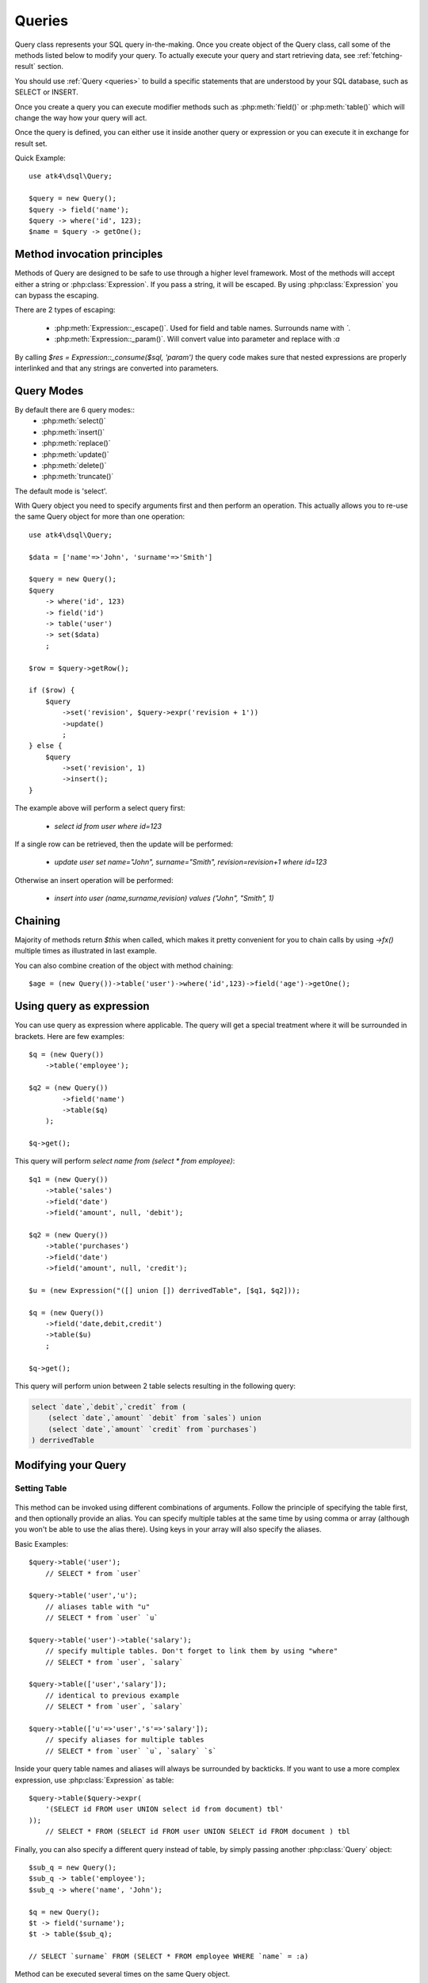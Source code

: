 .. _query:

.. php:class:: Query

=======
Queries
=======

Query class represents your SQL query in-the-making. Once you create object of the Query
class, call some of the methods listed below to modify your query. To actually execute
your query and start retrieving data, see :ref:`fetching-result` section.

You should use :ref:`Query <queries>` to build a specific statements that are understood
by your SQL database, such as SELECT or INSERT.

Once you create a query you can execute modifier methods such as :php:meth:`field()` or
:php:meth:`table()` which will change the way how your query will act.

Once the query is defined, you can either use it inside another query or
expression or you can execute it in exchange for result set.

Quick Example::

    use atk4\dsql\Query;

    $query = new Query();
    $query -> field('name');
    $query -> where('id', 123);
    $name = $query -> getOne();


Method invocation principles
============================

Methods of Query are designed to be safe to use through a higher level
framework. Most of the methods will accept either a string or
:php:class:`Expression`.
If you pass a string, it will be escaped. By using :php:class:`Expression`
you can bypass the escaping.

There are 2 types of escaping:

 * :php:meth:`Expression::_escape()`. Used for field and table names. Surrounds name with *`*.
 * :php:meth:`Expression::_param()`. Will convert value into parameter and replace with *:a*

By calling `$res = Expression::_consume($sql, 'param')` the query code
makes sure that nested expressions are properly interlinked and that
any strings are converted into parameters.

.. _query-modes:

Query Modes
===========

By default there are 6 query modes::
 * :php:meth:`select()`
 * :php:meth:`insert()`
 * :php:meth:`replace()`
 * :php:meth:`update()`
 * :php:meth:`delete()`
 * :php:meth:`truncate()`
The default mode is 'select'.

With Query object you need to specify arguments first and then perform an operation.
This actually allows you to re-use the same Query object for more than one operation::

    use atk4\dsql\Query;

    $data = ['name'=>'John', 'surname'=>'Smith']

    $query = new Query();
    $query
        -> where('id', 123)
        -> field('id')
        -> table('user')
        -> set($data)
        ;

    $row = $query->getRow();

    if ($row) {
        $query
            ->set('revision', $query->expr('revision + 1'))
            ->update()
            ;
    } else {
        $query
            ->set('revision', 1)
            ->insert();
    }

The example above will perform a select query first:

 - `select id from user where id=123`

If a single row can be retrieved, then the update will be performed:

 - `update user set name="John", surname="Smith", revision=revision+1 where id=123`

Otherwise an insert operation will be performed:

 - `insert into user (name,surname,revision) values ("John", "Smith", 1)`

Chaining
========

Majority of methods return `$this` when called, which makes it pretty
convenient for you to chain calls by using `->fx()` multiple times as
illustrated in last example.

You can also combine creation of the object with method chaining::

    $age = (new Query())->table('user')->where('id',123)->field('age')->getOne();

Using query as expression
=========================

You can use query as expression where applicable. The query will get a special
treatment where it will be surrounded in brackets. Here are few examples::

    $q = (new Query())
        ->table('employee');

    $q2 = (new Query())
            ->field('name')
            ->table($q)
        );

    $q->get();

This query will perform `select name from (select * from employee)`::

    $q1 = (new Query())
        ->table('sales')
        ->field('date')
        ->field('amount', null, 'debit');

    $q2 = (new Query())
        ->table('purchases')
        ->field('date')
        ->field('amount', null, 'credit');

    $u = (new Expression("([] union []) derrivedTable", [$q1, $q2]));

    $q = (new Query())
        ->field('date,debit,credit')
        ->table($u)
        ;

    $q->get();

This query will perform union between 2 table selects resulting in the following
query:

.. code-block:: sql

    select `date`,`debit`,`credit` from (
        (select `date`,`amount` `debit` from `sales`) union
        (select `date`,`amount` `credit` from `purchases`)
    ) derrivedTable

Modifying your Query
====================

Setting Table
-------------

  .. php:method:: table($table, $alias)

      Specify a table to be used in a query.

      :param mixed $table: table such as "employees"
      :param mixed $alias: alias of table
      :returns: $this

This method can be invoked using different combinations of arguments. Follow
the principle of specifying the table first, and then
optionally provide an alias. You can specify multiple tables at the same
time by using comma or array (although you won't be able to use the
alias there). Using keys in your array will also specify the aliases.

Basic Examples::

    $query->table('user');
        // SELECT * from `user`

    $query->table('user','u');
        // aliases table with "u"
        // SELECT * from `user` `u`

    $query->table('user')->table('salary');
        // specify multiple tables. Don't forget to link them by using "where"
        // SELECT * from `user`, `salary`

    $query->table(['user','salary']);
        // identical to previous example
        // SELECT * from `user`, `salary`

    $query->table(['u'=>'user','s'=>'salary']);
        // specify aliases for multiple tables
        // SELECT * from `user` `u`, `salary` `s`

Inside your query table names and aliases will always be surrounded by backticks.
If you want to use a more complex expression, use :php:class:`Expression` as table::

    $query->table($query->expr(
        '(SELECT id FROM user UNION select id from document) tbl'
    ));
        // SELECT * FROM (SELECT id FROM user UNION SELECT id FROM document ) tbl

Finally, you can also specify a different query instead of table, by simply
passing another :php:class:`Query` object::

    $sub_q = new Query();
    $sub_q -> table('employee');
    $sub_q -> where('name', 'John');

    $q = new Query();
    $t -> field('surname');
    $t -> table($sub_q);

    // SELECT `surname` FROM (SELECT * FROM employee WHERE `name` = :a)

Method can be executed several times on the same Query object.

Setting Fields
--------------

  .. php:method:: field($fields, $table = null, $alias = null)

      Adds additional field that you would like to query. If never called,
      will default to :php:attr:`defaultField`, which normally is `*`.

      This method has several call options. $field can be array of fields
      and also can be an :php:class:`Expression`. If you specify expression
      in $field then alias is mandatory.

      :param string|array|object $fields: Specify list of fields to fetch
      :param string $table: Optionally specify a table to query from
      :param string $alias: Optionally specify alias for resulting query
      :returns: $this

Basic Examples::

    $query = new Query();
    $query->table('user');

    $query->field('first_name');
        // SELECT `first_name` from `user`

    $query->field('first_name,last_name');
        // SELECT `first_name`,`last_name` from `user`

    $query->field('first_name','employee')
        // SELECT `employee`.`first_name` from `user`

    $query->field('first_name',null,'name')
        // SELECT `first_name` `name` from `user`

    $query->field(['name'=>'first_name'])
        // SELECT `first_name` `name` from `user`

    $query->field(['name'=>'first_name'],'employee');
        // SELECT `employee`.`first_name` `name` from `user`

If the first parameter of field() method contains non-alphanumeric values
such as spaces or brackets, then field() will assume that you're passing an
expression::

    $query->field('now()');

    $query->field('now()', 'time_now');

You may also pass array as first argument. In such case array keys will be
used as aliases (if they are specified)::

    $query->field(['time_now'=>'now()', 'time_created']);
        // SELECT now() `time_now`, `time_created` ...

Method can be executed several times on the same Query object.

Setting where clauses
---------------------

  .. php:method:: where($field, $operation, $value)

      Specify a table to be used in a query.

      :param mixed $field: field such as "name"
      :param mixed $operation: comparison operation such as ">" (optional)
      :param mixed $value: value or expression
      :returns: $this

This method can be invoked with different arguments, as long as you specify
them in the correct order.

Pass string (field name), :php:class:`Expression` or even :php:class:`Query` as
first argument. If you are using string, you may end it with operation, such as "age>"
or "parent_id is not" DSQL will recognize <, >, =, !=, <>, is, is not.

If you havent specified parameter as a part of $field, specify it through a second
parameter - $operation. If unspecified, will default to '='.

Last argument is value. You can specify number, string, array or even null.
This argument will always be parameterised. If you specify array, it's
elements will be parametrised.

Starting with the basic examples::

    $q->where('id', 1);
    $q->where('id', '=', 1); // same as above

    $q->where('id>', 1);
    $q->where('id', '>', 1); // same as above

    $q->where('id', 'is', null);
    $q->where('id', null);   // same as above

    $q->where('now()', 1);   // will not use backticks
    $q->where(new Expression('now()'),1);  // same as above

    $q->where('id', [1,2]);  // renders as id in (1,2)

You may call where() multiple times, and conditions are always additive (uses AND).
The easiest way to supply OR condition is to specify multiple conditions
through array::

    $q->where([['name', 'like', '%john%'], ['surname', 'like', '%john%']);
        // .. WHERE `name` like '%john%' OR `surname` like '%john%'

You can also mix and match with expressions and strings::

    $q->where([['name', 'like', '%john%'], 'surname is null');
        // .. WHERE `name` like '%john%' AND `surname` is null

    $q->where([['name', 'like', '%john%'], new Expression('surname is null')]);
        // .. WHERE `name` like '%john%' AND surname is null

Method can be executed several times on the same Query object.

.. todo::
    strict mode


Grouping results by field
-------------------------

  .. php:method:: group($field)

      Group results with same values in $field

      :param mixed $field: field such as "name"
      :returns: $this

The "group by" clause in SQL query accepts one or several fields. It can also
accept expressions. You can call `group()` with one or several comma-separated
fields as a parameter or you can specify them in array. Additionally you can
mix that with :php:class:`Expression` or :php:class:`Expressionable` objects.

Few examples::

    $q->group('gender');

    $q->group('gender,age');

    $q->group(['gender', 'age']);

    $q->group('gender')->group('age');

    $q->group(new Expression('year(date)'));

Method can be executed several times on the same Query object.


Joining with other tables
-------------------------

  .. php:method:: join($foreign_table, $master_field, $join_kind)

      Join results with additional table using "JOIN" statement in your query.

      :param string|array $foreign_table: table to join (may include field and alias)
      :param mixed  $master_field:  main field (and table) to join on or Expression
      :param string $join_kind:     'left' (default), 'inner', 'right' etc - which join type to use
      :returns: $this

When joining with a different table, the results will be stacked by the SQL server
so that fields from both tables are available. The first argument can specify
the table to join, but may contain more information::

    $q->join('address');           // address.id = address_id
        // JOIN `address` ON `address`.`id`=`address_id`

    $q->join('address a');         // specifies alias for the table
        // JOIN `address` `a` ON `address`.`id`=`address_id`

    $q->join('address.user_id');   // address.user_id = id
        // JOIN `address` ON `address`.`user_id`=`id`

You can also pass array as a first argument, to join multiple tables::

    $q->table('user u');
    $q->join(['a'=>'address', 'c'=>'credit_card', 'preferences']);

The above code will join 3 tables using the following query syntax:

.. code-block:: sql

    join
        address as a on a.id = u.address_id
        credit_card as c on c.id = u.credit_card_id
        preferences on preferences.id = u.preferences_id

However normally you would have `user_id` field defined in your suplimentary
tables so you need a different syntax::

    $q->table('user u');
    $q->join(['a'=>'address.user_id', 'c'=>'credit_card.user_id', 'preferences.user_id']);

The second argument to join specifies which existing table/field is
used in `on` condition::

    $q->table('user u');
    $q->join('user boss', 'u.boss_user_id');
        // JOIN `user` `boss` ON `boss`.`id`=`u`.`boss_user_id`

By default the "on" field is defined as `$table."_id"`, as you have seen in the previous
examples where join was done on "address_id", and "credit_card_id". If you
have specified field explicitly in the foreign field, then the "on" field
is set to "id", like in the example above.

You can specify both fields like this::

    $q->table('employees');
    $q->join('salaries.emp_no', 'emp_no');

If you only specify field like this, then it will be automatically prefixed with the name
or alias of your main table. If you have specified multiple tables, this won't work
and you'll have to define name of the table explicitly::

    $q->table('user u');
    $q->join('user boss', 'u.boss_user_id');
    $q->join('user super_boss', 'boss.boss_user_id');

The third argument specifies type of join and defaults to "left" join. You can specify
"inner", "straight" or any other join type that your database support.

Method can be executed several times on the same Query object.


Limiting result-set
-------------------

  .. php:method:: limit($cnt, $shift)

      Limits query result-set.

      :param int $cnt: number of rows to return
      :param int $shift: offset, how many rows to skip
      :returns: $this

Use this to limit your :php:class:`Query` result-set::

    $q->limit(5, 10);
        // .. LIMIT 5, 10


Ordering result-set
-------------------

  .. php:method:: order($order, $desc)

      Orders query result-set in ascending or descending order by single or
      multiple fields.

      :param int $order: one or more field names, expression etc.
      :param int $desc: pass true to sort descending
      :returns: $this

Use this to order your :php:class:`Query` result-set::

    $q->order('name');              // .. order by name
    $q->order('name desc');         // .. order by name desc
    $q->order('name desc, id asc')  // .. order by name desc, id asc
    $q->order('name',true);         // .. order by name desc

Method can be executed several times on the same Query object.


Public Methods
==============

.. php:method:: field($field, $table, $alias)

    Adds new column to resulting select by querying $field. See :ref:`Setting Fields`.

.. php:method:: table($table, $alias)

    Adds table to resulting query. See :ref:`Setting Table`.

.. php:method:: join($foreign_table, $master_field, $join_kind, $_foreign_alias)

    Joins your query with another table. Join will use $main_table to reference
    the main table, unless you specify it explicitly. See :ref:`Joining with other tables`.

.. php:method:: where($field, $cond, $value, $kind, $num_args)

    Adds condition to your query. See :ref:`Setting where clauses`.

.. php:method:: having($field, $cond, $value)

    Adds condition to your query. Same syntax as :php:meth:`where()`.
    See :ref:`Setting where clauses`.

.. php:method:: group($group)

    Group by functionality. Simply pass either field name as string or
    :class:`Expression` object. See :ref:`Grouping results by field`.

.. php:method:: set($field, $value)

    Sets field value for INSERT or UPDATE statements. See :ref:`Query Modes`.

.. php:method:: select()

    Execute `select` statement. See :ref:`Query Modes`.

.. php:method:: insert()

    Execute `insert` statement. See :ref:`Query Modes`.

.. php:method:: update()

    Execute `update` statement. See :ref:`Query Modes`.

.. php:method:: replace()

    Execute `replace` statement. See :ref:`Query Modes`.

.. php:method:: delete()

    Execute `delete` statement. See :ref:`Query Modes`.

.. php:method:: truncate()

    Execute `truncate` statement. See :ref:`Query Modes`.

.. php:method:: limit($cnt, $shift)

    Limit how many rows will be returned. See :ref:`Limiting result-set`.

.. php:method:: order($order, $desc)

    Orders results by field or :class:`Expression`. See :ref:`Ordering result-set`.

.. php:method:: selectTemplate($mode)

    Switch template for this query. Determines what would be done on execute.
    See :ref:`Query Modes`.

.. php:method:: dsql($properties)

    Use this instead of `new Query()` if you want to automatically bind
    query to the same connection as the parent.

.. php:method:: orExpr()

    Returns new Query object of [or] expression.

.. php:method:: andExpr()

    Returns new Query object of [and] expression.

Properties
==========

.. php:attr:: templates

    Array of templates for basic queries. See :ref:`Query Modes`.

.. php:attr:: mode

    Query will use one of the predefined "templates". The mode will contain
    name of template used. Basically it's array key of $templates property.
    See :ref:`Query Modes`.

.. php:attr:: defaultField

    If no fields are defined, this field is used.
